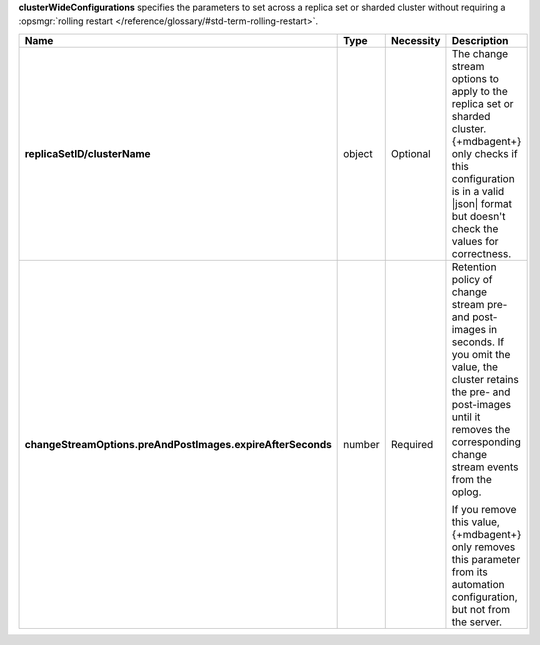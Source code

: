 **clusterWideConfigurations** specifies the parameters to set across a
replica set or sharded cluster without requiring a :opsmgr:`rolling restart </reference/glossary/#std-term-rolling-restart>`.

.. code-block:: json
   :linenos:

   "clusterWideConfigurations" : { 
     "<replicaSetID/clusterName>": {
       "changeStreamOptions": {
         "preAndPostImages": {
           "expireAfterSeconds": <integer>
         }
       }
     }
   }

.. list-table::
   :widths: 20 14 11 55
   :header-rows: 1
   :stub-columns: 1

   * - Name
     - Type
     - Necessity
     - Description

   * - replicaSetID/clusterName
     - object
     - Optional
     - The change stream options to apply to the replica set or sharded
       cluster. {+mdbagent+} only checks if this configuration is in a
       valid |json| format but doesn't check the values for correctness.

   * - changeStreamOptions.preAndPostImages.expireAfterSeconds
     - number
     - Required
     - Retention policy of change stream pre- and post-images in
       seconds. If you omit the value, the cluster retains the
       pre- and post-images until it removes the corresponding change
       stream events from the oplog.
       
       If you remove this value, {+mdbagent+} only removes this 
       parameter from its automation configuration, but not from the
       server.

       .. seealso::

          :manual:`changeStreamOptions </reference/cluster-parameters/#mongodb-parameter-param.changeStreamOptions.preAndPostImages.expireAfterSeconds>`. 